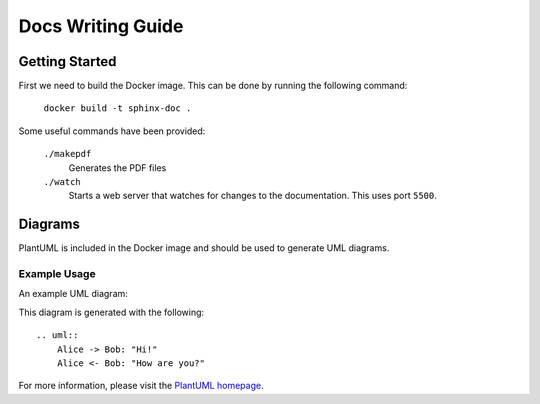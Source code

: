 Docs Writing Guide
==================

Getting Started
---------------

First we need to build the Docker image. This can be done by running the
following command:

    ``docker build -t sphinx-doc .``

Some useful commands have been provided:


    ``./makepdf``
        Generates the PDF files

    ``./watch``
        Starts a web server that watches for changes to the documentation.
        This uses port ``5500``.


Diagrams
--------

PlantUML is included in the Docker image and should be used to generate
UML diagrams.

Example Usage
`````````````

An example UML diagram:

.. uml::
    Alice -> Bob: "Hi!"
    Alice <- Bob: "How are you?"

This diagram is generated with the following::

    .. uml::
        Alice -> Bob: "Hi!"
        Alice <- Bob: "How are you?"

For more information, please visit the
`PlantUML homepage <http://plantuml.com>`_.
